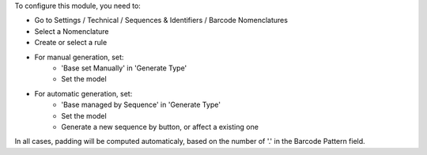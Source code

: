 To configure this module, you need to:

* Go to Settings / Technical / Sequences & Identifiers / Barcode Nomenclatures
* Select a Nomenclature
* Create or select a rule

.. image:: ../static/description/barcode_rule_tree.png

* For manual generation, set:
    * 'Base set Manually' in 'Generate Type'
    * Set the model

.. image:: ../static/description/barcode_rule_form_manual.png

* For automatic generation, set:
    * 'Base managed by Sequence' in 'Generate Type'
    * Set the model
    * Generate a new sequence by button, or affect a existing one

.. image:: ../static/description/barcode_rule_form_sequence.png

In all cases, padding will be computed automaticaly, based on the number
of '.' in the Barcode Pattern field.
